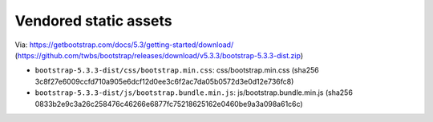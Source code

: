 Vendored static assets
======================

Via: https://getbootstrap.com/docs/5.3/getting-started/download/ (https://github.com/twbs/bootstrap/releases/download/v5.3.3/bootstrap-5.3.3-dist.zip)

- ``bootstrap-5.3.3-dist/css/bootstrap.min.css``: css/bootstrap.min.css (sha256 3c8f27e6009ccfd710a905e6dcf12d0ee3c6f2ac7da05b0572d3e0d12e736fc8)
- ``bootstrap-5.3.3-dist/js/bootstrap.bundle.min.js``: js/bootstrap.bundle.min.js (sha256 0833b2e9c3a26c258476c46266e6877fc75218625162e0460be9a3a098a61c6c)
